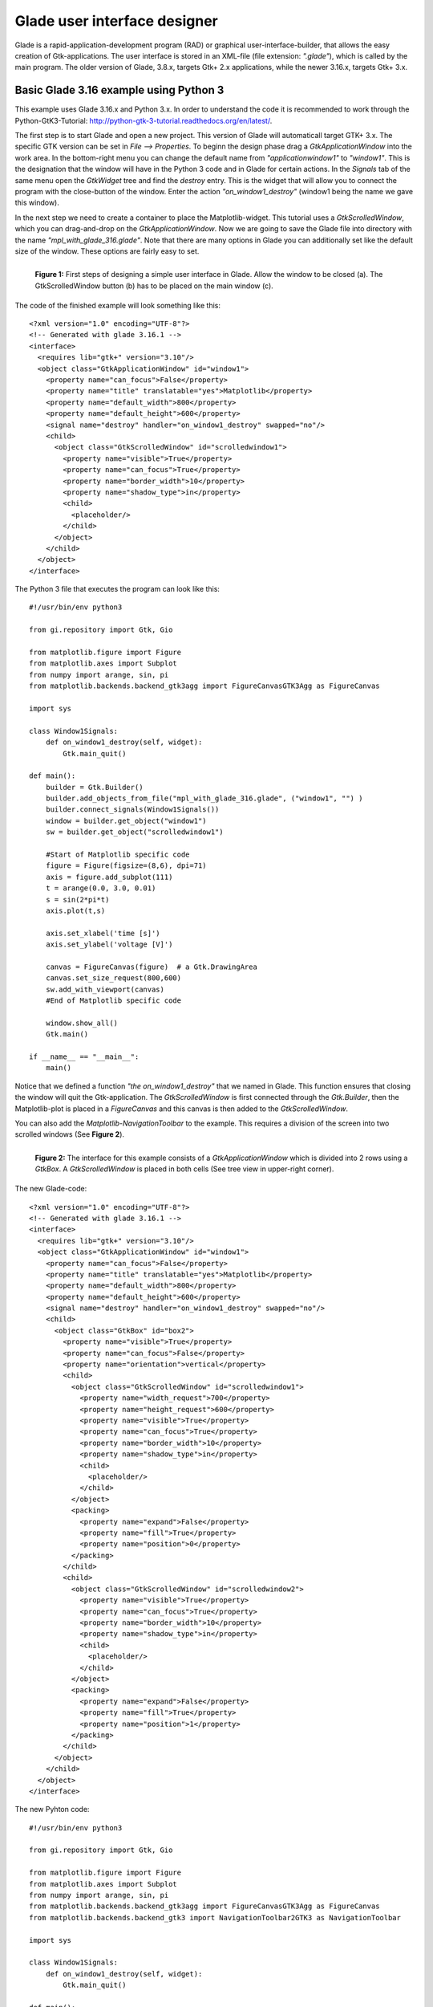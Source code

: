 .. _ui_glade:

Glade user interface designer
=============================

Glade is a rapid-application-development program (RAD) or  graphical user-interface-builder, that allows the easy creation of Gtk-applications. The user interface is stored in an XML-file (file extension: *".glade"*), which is called by the main program. The older version of Glade, 3.8.x, targets Gtk+ 2.x applications, while the newer 3.16.x, targets Gtk+ 3.x.

.. _ui_glade_316_python3_basic:

Basic Glade 3.16 example using Python 3
---------------------------------------
This example uses Glade 3.16.x and Python 3.x. In order to understand the code it is recommended to work through the Python-GtK3-Tutorial: http://python-gtk-3-tutorial.readthedocs.org/en/latest/. 

The first step is to start Glade and open a new project. This version of Glade will automaticall target GTK+ 3.x. The specific GTK version can be set in *File --> Properties*. To beginn the design phase drag a *GtkApplicationWindow* into the work area. In the bottom-right menu you can change the default name from *"applicationwindow1"* to *"window1"*. This is the designation that the window will have in the Python 3 code and in Glade for certain actions. In the *Signals* tab of the same menu open the *GtkWidget* tree and find the *destroy* entry. This is the widget that will allow you to connect the program with the close-button of the window. Enter the action *"on_window1_destroy"* (window1 being the name we gave this window).

In the next step we need to create a container to place the Matplotlib-widget. This tutorial uses a *GtkScrolledWindow*, which you can drag-and-drop on the *GtkApplicationWindow*. Now we are going to save the Glade file into directory with the name *"mpl_with_glade_316.glade"*. Note that there are many options in Glade you can additionally set like the default size of the window. These options are fairly easy to set.

.. figure:: ../_static/mpl_with_glade_1.png
    :width: 50 %
    :alt: Figure of the Glade interface, highlighting some steps in the interface.
    :align: left
    
    **Figure 1:** First steps of designing a simple user interface in Glade. Allow the window to be closed (a). The GtkScrolledWindow button (b) has to be placed on the main window (c).
    
The code of the finished example will look something like this:

::

        <?xml version="1.0" encoding="UTF-8"?>
        <!-- Generated with glade 3.16.1 -->
        <interface>
          <requires lib="gtk+" version="3.10"/>
          <object class="GtkApplicationWindow" id="window1">
            <property name="can_focus">False</property>
            <property name="title" translatable="yes">Matplotlib</property>
            <property name="default_width">800</property>
            <property name="default_height">600</property>
            <signal name="destroy" handler="on_window1_destroy" swapped="no"/>
            <child>
              <object class="GtkScrolledWindow" id="scrolledwindow1">
                <property name="visible">True</property>
                <property name="can_focus">True</property>
                <property name="border_width">10</property>
                <property name="shadow_type">in</property>
                <child>
                  <placeholder/>
                </child>
              </object>
            </child>
          </object>
        </interface>

The Python 3 file that executes the program can look like this:

::

        #!/usr/bin/env python3

        from gi.repository import Gtk, Gio

        from matplotlib.figure import Figure
        from matplotlib.axes import Subplot
        from numpy import arange, sin, pi
        from matplotlib.backends.backend_gtk3agg import FigureCanvasGTK3Agg as FigureCanvas

        import sys

        class Window1Signals:
            def on_window1_destroy(self, widget):
                Gtk.main_quit()

        def main():
            builder = Gtk.Builder()
            builder.add_objects_from_file("mpl_with_glade_316.glade", ("window1", "") )
            builder.connect_signals(Window1Signals())
            window = builder.get_object("window1")
            sw = builder.get_object("scrolledwindow1")

            #Start of Matplotlib specific code
            figure = Figure(figsize=(8,6), dpi=71)
            axis = figure.add_subplot(111)
            t = arange(0.0, 3.0, 0.01)
            s = sin(2*pi*t)
            axis.plot(t,s)

            axis.set_xlabel('time [s]')
            axis.set_ylabel('voltage [V]')

            canvas = FigureCanvas(figure)  # a Gtk.DrawingArea
            canvas.set_size_request(800,600)
            sw.add_with_viewport(canvas)    
            #End of Matplotlib specific code    
            
            window.show_all()
            Gtk.main()

        if __name__ == "__main__":
            main()

Notice that we defined a function *"the on_window1_destroy"* that we named in Glade. This function ensures that closing the window will quit the Gtk-application. The *GtkScrolledWindow* is first connected through the *Gtk.Builder*, then the Matplotlib-plot is placed in a *FigureCanvas* and this canvas is then added to the *GtkScrolledWindow*.

You can also add the *Matplotlib-NavigationToolbar* to the example. This requires a division of the screen into two scrolled windows (See **Figure 2**).

.. figure:: ../_static/mpl_with_glade_2.png
    :width: 50 %
    :alt: Figure of the Glade interface, showing how to divide the window into 2 scrolled windows.
    :align: left
    
    **Figure 2:** The interface for this example consists of a *GtkApplicationWindow* which is divided into 2 rows using a *GtkBox*. A *GtkScrolledWindow* is placed in both cells (See tree view in upper-right corner).
    
The new Glade-code:

::

        <?xml version="1.0" encoding="UTF-8"?>
        <!-- Generated with glade 3.16.1 -->
        <interface>
          <requires lib="gtk+" version="3.10"/>
          <object class="GtkApplicationWindow" id="window1">
            <property name="can_focus">False</property>
            <property name="title" translatable="yes">Matplotlib</property>
            <property name="default_width">800</property>
            <property name="default_height">600</property>
            <signal name="destroy" handler="on_window1_destroy" swapped="no"/>
            <child>
              <object class="GtkBox" id="box2">
                <property name="visible">True</property>
                <property name="can_focus">False</property>
                <property name="orientation">vertical</property>
                <child>
                  <object class="GtkScrolledWindow" id="scrolledwindow1">
                    <property name="width_request">700</property>
                    <property name="height_request">600</property>
                    <property name="visible">True</property>
                    <property name="can_focus">True</property>
                    <property name="border_width">10</property>
                    <property name="shadow_type">in</property>
                    <child>
                      <placeholder/>
                    </child>
                  </object>
                  <packing>
                    <property name="expand">False</property>
                    <property name="fill">True</property>
                    <property name="position">0</property>
                  </packing>
                </child>
                <child>
                  <object class="GtkScrolledWindow" id="scrolledwindow2">
                    <property name="visible">True</property>
                    <property name="can_focus">True</property>
                    <property name="border_width">10</property>
                    <property name="shadow_type">in</property>
                    <child>
                      <placeholder/>
                    </child>
                  </object>
                  <packing>
                    <property name="expand">False</property>
                    <property name="fill">True</property>
                    <property name="position">1</property>
                  </packing>
                </child>
              </object>
            </child>
          </object>
        </interface>

The new Pyhton code:

::

        #!/usr/bin/env python3

        from gi.repository import Gtk, Gio

        from matplotlib.figure import Figure
        from matplotlib.axes import Subplot
        from numpy import arange, sin, pi
        from matplotlib.backends.backend_gtk3agg import FigureCanvasGTK3Agg as FigureCanvas
        from matplotlib.backends.backend_gtk3 import NavigationToolbar2GTK3 as NavigationToolbar

        import sys

        class Window1Signals:
            def on_window1_destroy(self, widget):
                Gtk.main_quit()

        def main():
            builder = Gtk.Builder()
            builder.add_objects_from_file("mpl_with_glade_316_navigationtoolbar.glade", ("window1", "") )
            builder.connect_signals(Window1Signals())
            window = builder.get_object("window1")
            sw1 = builder.get_object("scrolledwindow1")
            sw2 = builder.get_object("scrolledwindow2")

            #Start of Matplotlib specific code
            figure = Figure(figsize=(4,3), dpi=71)
            axis = figure.add_subplot(111)
            t = arange(0.0, 3.0, 0.01)
            s = sin(2*pi*t)
            axis.plot(t,s)

            axis.set_xlabel('time [s]')
            axis.set_ylabel('voltage [V]')

            canvas = FigureCanvas(figure)
            sw1.add_with_viewport(canvas)

            toolbar = NavigationToolbar(canvas, window)
            sw2.add_with_viewport(toolbar)
            #End of Matplotlib specific code    
            
            window.show_all()
            Gtk.main()

        if __name__ == "__main__":
            main()
            
The finished second example is shown in **Figure 3**.

.. figure:: ../_static/mpl_with_glade_3.png
    :width: 50 %
    :alt: Figure of the Glade interface, showing how to divide the window into 2 scrolled windows.
    :align: left
    
    **Figure 3:** The finished program (shown here in Ubuntu 14.04).
    

.. _ui_glade_316_mouse_tracking:

Mouse tracking using Glade 3.16
-------------------------------
Although the *Matplotlib-NavigationToolbar* displays the mouse position within the plot, we might wan't to display this separatly in a different part of the window. This is often done in the toolbar of a window. Adding this functionality just requires a few lines of code and some changes to the user interface in Glade.

In Glade we will need to change the number of rows in the *GtkBox* to 3. Then drag a *GtkStatusbar* into the bottom-most cell. By default this statusbar will have the name statusbar1, which we can keep. The finished glade-file will look like this:

::

        <?xml version="1.0" encoding="UTF-8"?>
        <!-- Generated with glade 3.16.1 -->
        <interface>
          <requires lib="gtk+" version="3.10"/>
          <object class="GtkApplicationWindow" id="window1">
            <property name="can_focus">False</property>
            <property name="title" translatable="yes">Matplotlib</property>
            <property name="default_width">300</property>
            <property name="default_height">200</property>
            <signal name="destroy" handler="on_window1_destroy" swapped="no"/>
            <child>
              <object class="GtkBox" id="box2">
                <property name="visible">True</property>
                <property name="can_focus">False</property>
                <property name="orientation">vertical</property>
                <child>
                  <object class="GtkScrolledWindow" id="scrolledwindow1">
                    <property name="width_request">700</property>
                    <property name="height_request">600</property>
                    <property name="visible">True</property>
                    <property name="can_focus">True</property>
                    <property name="border_width">10</property>
                    <property name="shadow_type">in</property>
                    <child>
                      <placeholder/>
                    </child>
                  </object>
                  <packing>
                    <property name="expand">False</property>
                    <property name="fill">True</property>
                    <property name="position">0</property>
                  </packing>
                </child>
                <child>
                  <object class="GtkScrolledWindow" id="scrolledwindow2">
                    <property name="visible">True</property>
                    <property name="can_focus">True</property>
                    <property name="border_width">10</property>
                    <property name="shadow_type">in</property>
                    <child>
                      <placeholder/>
                    </child>
                  </object>
                  <packing>
                    <property name="expand">False</property>
                    <property name="fill">True</property>
                    <property name="position">1</property>
                  </packing>
                </child>
                <child>
                  <object class="GtkStatusbar" id="statusbar1">
                    <property name="visible">True</property>
                    <property name="can_focus">False</property>
                    <property name="margin_left">10</property>
                    <property name="margin_right">10</property>
                    <property name="margin_top">6</property>
                    <property name="margin_bottom">6</property>
                    <property name="orientation">vertical</property>
                    <property name="spacing">2</property>
                  </object>
                  <packing>
                    <property name="expand">False</property>
                    <property name="fill">True</property>
                    <property name="position">2</property>
                  </packing>
                </child>
              </object>
            </child>
          </object>
        </interface>
        
In the Python-3-code we need add a line that initializes the statusbar, a function that calculates and displays the mouse position, and a line that calls that function in the main loop:

::

        #!/usr/bin/env python3

        from gi.repository import Gtk, Gio

        from matplotlib.figure import Figure
        from matplotlib.axes import Subplot
        from numpy import arange, sin, pi
        from matplotlib.backends.backend_gtk3agg import FigureCanvasGTK3Agg as FigureCanvas
        from matplotlib.backends.backend_gtk3 import NavigationToolbar2GTK3 as NavigationToolbar

        import sys

        class Window1Signals:
            def on_window1_destroy(self, widget):
                Gtk.main_quit()

        def main():
            builder = Gtk.Builder()
            builder.add_objects_from_file("mpl_with_glade_316_ntb_ct.glade", ("window1", "") )
            builder.connect_signals(Window1Signals())

            window = builder.get_object("window1")

            sw1 = builder.get_object("scrolledwindow1")
            sw2 = builder.get_object("scrolledwindow2")
            st1 = builder.get_object("statusbar1")

            def updatecursorposition(event):
                if event.inaxes:
                    x = event.xdata
                    y = event.ydata
                    st1.push(2, ("Coordinates: " + "x= " + str(x) + "  y= " + str(y)))

            figure = Figure(figsize=(4,3), dpi=71)
            axis = figure.add_subplot(111)
            t = arange(0.0, 3.0, 0.01)
            s = sin(2*pi*t)
            axis.plot(t,s)

            axis.set_xlabel('time [s]')
            axis.set_ylabel('voltage [V]')

            canvas = FigureCanvas(figure)
            sw1.add_with_viewport(canvas)

            toolbar = NavigationToolbar(canvas, window)
            sw2.add_with_viewport(toolbar)
            
            canvas.mpl_connect('motion_notify_event', updatecursorposition)
          
            window.show_all()
            Gtk.main()

        if __name__ == "__main__":
            main()
